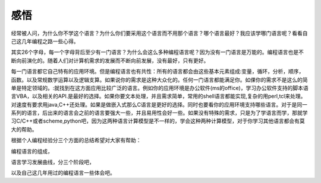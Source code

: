 ﻿****
感悟
****

经常被人问，为什么你不学这个语言？为什么你们要采用这个语言而不用那个语言？哪个语言最好？我应该学哪门语言呢？看看自己这几年编程之路一些心得。

其实26个字母，每一个字母背后至少有一门语言？为什么会这么多种编程语言呢？因为没有一门语言是万能的。编程语言也是不断向前演化的。随着人们对计算机需求的发展而不断向前发展，没有最好，只有更好。

每一门语言都它自己特有的应用环境。但是编程语言也有共性：所有的语言都会由这些基本元素组成:变量，循环，分析，顺序，函数。以及常规数学运算以及逻辑支算。如果说你的需求是这种大众化的。任何一门语言都能满足你。如倮你的需求不是这么的简单是特定领域的。:就找到在这方面应用比较广泛的语言。例如你的应用环境是办公软件(ms的office)，学习办公软件支持的脚本语言VBA，以及相关的API.是最好的选择。如果你要文本处理，并且需求简单，常用的shell语言都能实现,复杂的用perl,tcl来处理。对速度有要求用java,C++还处理。如果是做嵌入式那么C语言是更好的选择。同时也要看你的应用环境支持哪些语言。对于是同一系列的语言，后出来的语言会之前的语言要强大一些，并且易用性会好一些。如果没有特殊的需求，只是为了学语言而学，那就学习C/C++或者scheme,python吧，因为这两种语言计算模型是不一样的，学会这种两种计算模型，对于你学习其他语言都会有莫大的帮助。

根据个人编程经验分三个方面的总结希望对大家有帮助：

编程语言的组成，

语言学习发展曲线，分三个阶段吧，

以及自己这几年用过的编程语言一些体会吧。
